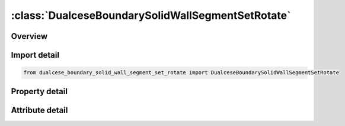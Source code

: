 





:class:`DualceseBoundarySolidWallSegmentSetRotate`
==================================================


.. py:class:: dualcese_boundary_solid_wall_segment_set_rotate.DualceseBoundarySolidWallSegmentSetRotate(**kwargs)

   Bases: :py:obj:`ansys.dyna.core.lib.keyword_base.KeywordBase`


   
   DYNA DUALCESE_BOUNDARY_SOLID_WALL_SEGMENT_SET_ROTATE keyword
















   ..
       !! processed by numpydoc !!


.. py:currentmodule:: DualceseBoundarySolidWallSegmentSetRotate

Overview
--------

.. tab-set::




   .. tab-item:: Properties

      .. list-table::
          :header-rows: 0
          :widths: auto

          * - :py:attr:`~ssid`
            - Get or set the Segment set ID created with *DUALCESE_SEGMENTSET
          * - :py:attr:`~lcid`
            - Get or set the Load curve ID to define this solid wall boundary movement
          * - :py:attr:`~xp`
            - Get or set the Coordinates for a point on the axis of rotation
          * - :py:attr:`~yp`
            - Get or set the Coordinates for a point on the axis of rotation
          * - :py:attr:`~zp`
            - Get or set the Coordinates for a point on the axis of rotation
          * - :py:attr:`~nx`
            - Get or set the Coordinates for a point on the axis of rotation
          * - :py:attr:`~ny`
            - Get or set the Coordinates for a point on the axis of rotation
          * - :py:attr:`~nz`
            - Get or set the Coordinates for a point on the axis of rotation


   .. tab-item:: Attributes

      .. list-table::
          :header-rows: 0
          :widths: auto

          * - :py:attr:`~keyword`
            - 
          * - :py:attr:`~subkeyword`
            - 






Import detail
-------------

.. code-block:: python

    from dualcese_boundary_solid_wall_segment_set_rotate import DualceseBoundarySolidWallSegmentSetRotate

Property detail
---------------

.. py:property:: ssid
   :type: Optional[int]


   
   Get or set the Segment set ID created with *DUALCESE_SEGMENTSET
















   ..
       !! processed by numpydoc !!

.. py:property:: lcid
   :type: Optional[int]


   
   Get or set the Load curve ID to define this solid wall boundary movement
















   ..
       !! processed by numpydoc !!

.. py:property:: xp
   :type: float


   
   Get or set the Coordinates for a point on the axis of rotation
















   ..
       !! processed by numpydoc !!

.. py:property:: yp
   :type: float


   
   Get or set the Coordinates for a point on the axis of rotation
















   ..
       !! processed by numpydoc !!

.. py:property:: zp
   :type: float


   
   Get or set the Coordinates for a point on the axis of rotation
















   ..
       !! processed by numpydoc !!

.. py:property:: nx
   :type: float


   
   Get or set the Coordinates for a point on the axis of rotation
















   ..
       !! processed by numpydoc !!

.. py:property:: ny
   :type: float


   
   Get or set the Coordinates for a point on the axis of rotation
















   ..
       !! processed by numpydoc !!

.. py:property:: nz
   :type: float


   
   Get or set the Coordinates for a point on the axis of rotation
















   ..
       !! processed by numpydoc !!



Attribute detail
----------------

.. py:attribute:: keyword
   :value: 'DUALCESE'


.. py:attribute:: subkeyword
   :value: 'BOUNDARY_SOLID_WALL_SEGMENT_SET_ROTATE'






